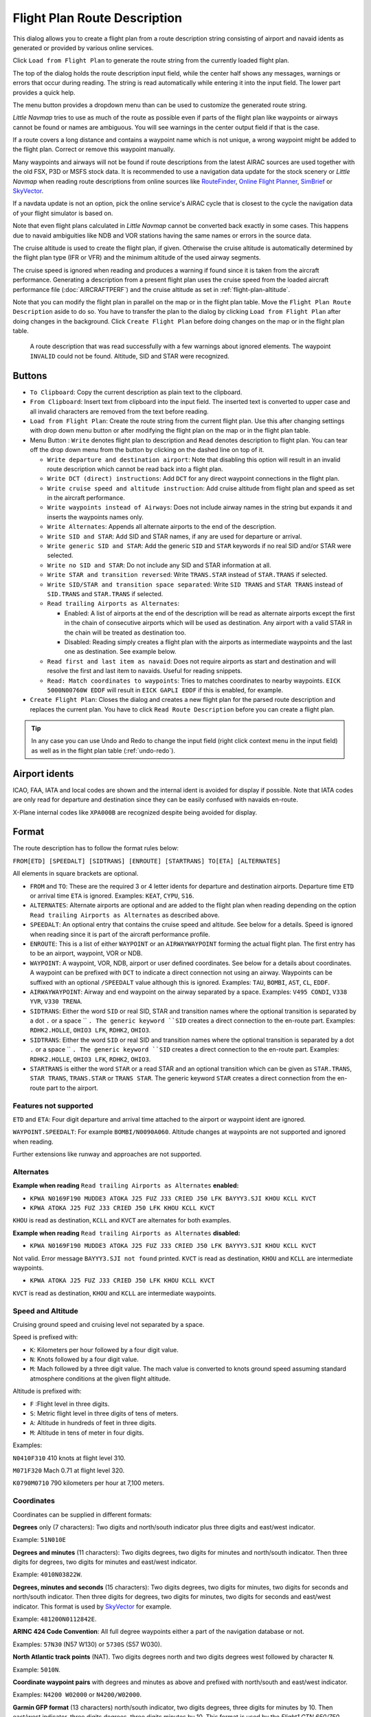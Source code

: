 Flight Plan Route Description
-----------------------------

This dialog allows you to create a flight plan from a route description string consisting of airport and navaid idents
as generated or provided by various online services.

Click ``Load from Flight Plan`` to generate the route string from the currently loaded flight plan.

The top of the dialog holds the route description input field,
while the center half shows any messages, warnings or errors that occur
during reading. The string is read automatically while entering it into the input field.
The lower part provides a quick help.

The menu button |Menu Button| provides a dropdown menu than can be used
to customize the generated route string.

*Little Navmap* tries to use as much of the route as possible
even if parts of the flight plan like waypoints or airways cannot be
found or names are ambiguous. You will see warnings in the center output field
if that is the case.

If a route covers a long distance and contains a waypoint name which is
not unique, a wrong waypoint might be added to the flight plan. Correct
or remove this waypoint manually.

Many waypoints and airways will not be found if route descriptions from
the latest AIRAC sources are used together with the old FSX, P3D or MSFS stock data.
It is recommended to use a navigation data update for the stock
scenery or *Little Navmap* when reading route descriptions from online sources like
`RouteFinder <http://rfinder.asalink.net/>`__, `Online Flight Planner <http://onlineflightplanner.org/>`__,
`SimBrief <https://www.simbrief.com>`__ or `SkyVector <https://skyvector.com>`__.

If a navdata update is not an option, pick the online service's AIRAC
cycle that is closest to the cycle the navigation data of your flight
simulator is based on.

Note that even flight plans calculated in *Little Navmap* cannot be
converted back exactly in some cases. This happens due to navaid
ambiguities like NDB and VOR stations having the same names or errors in
the source data.

The cruise altitude is used to create the flight plan, if
given. Otherwise the cruise altitude is automatically determined by the
flight plan type (IFR or VFR) and the minimum altitude of the used
airway segments.

The cruise speed is ignored when reading and produces a warning if found since it is taken from the aircraft performance.
Generating a description from a present flight plan uses the cruise speed from the loaded aircraft
performance file (:doc:`AIRCRAFTPERF`) and the cruise altitude as set in :ref:`flight-plan-altitude`.

Note that you can modify the flight plan in parallel on the map or in the flight plan table. Move
the ``Flight Plan Route Description`` aside to do so.
You have to transfer the plan to the dialog by clicking ``Load from Flight Plan`` after doing changes in the background.
Click ``Create Flight Plan`` before doing changes on the map or in the flight plan table.


.. figure:: ../images/routedescr.jpg

          A route description that was read successfully with
          a few warnings about ignored elements. The waypoint ``INVALID`` could not be
          found. Altitude, SID and STAR were recognized.

Buttons
~~~~~~~

-  ``To Clipboard``: Copy the current description as plain text to the clipboard.
-  ``From Clipboard``: Insert text from clipboard into the input field.
   The inserted text is converted to upper case and all invalid
   characters are removed from the text before reading.
-  ``Load from Flight Plan``: Create the route string from the current
   flight plan. Use this after changing settings with drop down
   menu button or after modifying the flight plan on the map or in the flight plan table.
-  Menu Button |Menu Button|: ``Write`` denotes flight plan to
   description and ``Read`` denotes description to flight plan.
   You can tear off the drop down menu from the button by clicking on the dashed line on top of it.

   -  ``Write departure and destination airport``: Note that disabling
      this option will result in an invalid route description which cannot be read
      back into a flight plan.
   -  ``Write DCT (direct) instructions``: Add ``DCT`` for any direct
      waypoint connections in the flight plan.
   -  ``Write cruise speed and altitude instruction``: Add cruise
      altitude from flight plan and speed as set in the aircraft performance.
   -  ``Write waypoints instead of Airways``: Does not include airway names in the string
      but expands it and inserts the waypoints names only.
   -  ``Write Alternates``: Appends all alternate airports to the end of
      the description.
   -  ``Write SID and STAR``: Add SID and STAR names, if any are used for
      departure or arrival.
   -  ``Write generic SID and STAR``: Add the generic ``SID`` and
      ``STAR`` keywords if no real SID and/or STAR were selected.
   -  ``Write no SID and STAR``: Do not include any SID and STAR information at all.
   -  ``Write STAR and transition reversed``: Write ``TRANS.STAR`` instead of ``STAR.TRANS`` if selected.
   -  ``Write SID/STAR and transition space separated``: Write ``SID TRANS`` and
      ``STAR TRANS`` instead of ``SID.TRANS`` and ``STAR.TRANS`` if selected.
   -  ``Read trailing Airports as Alternates``:

      -  Enabled: A list of airports at the end of the description will
         be read as alternate airports except the first in the chain of
         consecutive airports which will be used as destination. Any
         airport with a valid STAR in the chain will be treated as
         destination too.
      -  Disabled: Reading simply creates a flight plan with the
         airports as intermediate waypoints and the last one as
         destination. See example below.

   -  ``Read first and last item as navaid``: Does not require airports as start and destination and will
      resolve the first and last item to navaids. Useful for reading snippets.
   -  ``Read: Match coordinates to waypoints``: Tries to matches coordinates to nearby waypoints.
      ``EICK 5000N00760W EDDF`` will result in ``EICK GAPLI EDDF`` if this is enabled, for example.

-  ``Create Flight Plan``: Closes the dialog and creates a new flight
   plan for the parsed route description and replaces the current plan.
   You have to click ``Read Route Description`` before you can create a
   flight plan.

.. tip::

   In any case you can use Undo and Redo to change the input field (right click context menu in the input field)
   as well as in the flight plan table (:ref:`undo-redo`).

.. _routedescr-airport-ident:

Airport idents
~~~~~~~~~~~~~~~~~

ICAO, FAA, IATA and local codes are shown and the internal ident is avoided for display if possible.
Note that IATA codes are only read for departure and destination since they can be easily confused
with navaids en-route.

X-Plane internal codes like ``XPA000B`` are recognized despite being avoided for display.

Format
~~~~~~

The route description has to follow the format rules below:

``FROM[ETD] [SPEEDALT] [SIDTRANS] [ENROUTE] [STARTRANS] TO[ETA] [ALTERNATES]``

All elements in square brackets are optional.

-  ``FROM`` and ``TO``: These are the required 3 or 4 letter idents for departure and destination airports. Departure time ``ETD`` or arrival time ``ETA`` is ignored.  Examples: ``KEAT``, ``CYPU``, ``S16``.
-  ``ALTERNATES``: Alternate airports are optional and are added to the flight plan when reading depending on the option ``Read trailing Airports as Alternates`` as described above.
-  ``SPEEDALT``: An optional entry that contains the cruise speed and altitude. See below for a details. Speed is ignored when reading since it is part of the aircraft performance profile.
-  ``ENROUTE``: This is a list of either ``WAYPOINT`` or an ``AIRWAYWAYPOINT`` forming the actual flight plan. The first entry has to be an airport, waypoint, VOR or NDB.
-  ``WAYPOINT``: A waypoint, VOR, NDB, airport or user defined coordinates. See below for a details about coordinates. A waypoint can be prefixed with ``DCT`` to indicate a direct connection not using an airway. Waypoints can be suffixed with an optional ``/SPEEDALT`` value although this is ignored. Examples: ``TAU``, ``BOMBI``, ``AST``, ``CL``, ``EDDF``.
-  ``AIRWAYWAYPOINT``: Airway and end waypoint on the airway separated by a space.  Examples: ``V495 CONDI``, ``V338 YVR``, ``V330 TRENA``.
-  ``SIDTRANS``: Either the word ``SID`` or real SID, STAR and transition names where the optional transition is separated by a dot ``.`` or a space `` ``. The generic keyword ``SID`` creates a direct connection to the en-route part.  Examples: ``RDHK2.HOLLE``, ``OHIO3 LFK``, ``RDHK2``, ``OHIO3``.
-  ``SIDTRANS``: Either the word ``SID`` or real SID and transition names where the optional transition is separated by a dot ``.`` or a space `` ``. The generic keyword ``SID`` creates a direct connection to the en-route part.  Examples: ``RDHK2.HOLLE``, ``OHIO3 LFK``, ``RDHK2``, ``OHIO3``.
-  ``STARTRANS`` is either the word ``STAR`` or a read STAR and an optional transition which can be given as ``STAR.TRANS``, ``STAR TRANS``, ``TRANS.STAR`` or ``TRANS STAR``. The generic keyword ``STAR`` creates a direct connection from the en-route part to the airport.


Features not supported
^^^^^^^^^^^^^^^^^^^^^^

``ETD`` and ``ETA``: Four digit departure and arrival time attached to
the airport or waypoint ident are ignored.

``WAYPOINT.SPEEDALT``: For example ``BOMBI/N0090A060``. Altitude changes
at waypoints are not supported and ignored when reading.

Further extensions like runway and approaches are not supported.

Alternates
^^^^^^^^^^

**Example when reading** ``Read trailing Airports as Alternates`` **enabled:**

-  ``KPWA N0169F190 MUDDE3 ATOKA J25 FUZ J33 CRIED J50 LFK BAYYY3.SJI KHOU KCLL KVCT``
-  ``KPWA ATOKA J25 FUZ J33 CRIED J50 LFK KHOU KCLL KVCT``

``KHOU`` is read as destination, ``KCLL`` and ``KVCT`` are alternates
for both examples.

**Example when reading** ``Read trailing Airports as Alternates`` **disabled:**

-  ``KPWA N0169F190 MUDDE3 ATOKA J25 FUZ J33 CRIED J50 LFK BAYYY3.SJI KHOU KCLL KVCT``

Not valid. Error message ``BAYYY3.SJI not found`` printed. ``KVCT`` is
read as destination, ``KHOU`` and ``KCLL`` are intermediate waypoints.

-  ``KPWA ATOKA J25 FUZ J33 CRIED J50 LFK KHOU KCLL KVCT``

``KVCT`` is read as destination, ``KHOU`` and ``KCLL`` are intermediate
waypoints.

Speed and Altitude
^^^^^^^^^^^^^^^^^^

Cruising ground speed and cruising level not separated by a space.

Speed is prefixed with:

-  ``K``: Kilometers per hour followed by a four digit value.
-  ``N``: Knots followed by a four digit value.
-  ``M``: Mach followed by a three digit value. The mach value is converted to knots ground speed assuming standard atmosphere conditions at the given flight altitude.

Altitude is prefixed with:

-  ``F`` :Flight level in three digits.
-  ``S``: Metric flight level in three digits of tens of meters.
-  ``A``: Altitude in hundreds of feet in three digits.
-  ``M``: Altitude in tens of meter in four digits.

Examples:

``N0410F310`` 410 knots at flight level 310.

``M071F320`` Mach 0.71 at flight level 320.

``K0790M0710`` 790 kilometers per hour at 7,100 meters.

Coordinates
^^^^^^^^^^^

Coordinates can be supplied in different formats:

**Degrees** only (7 characters): Two digits and north/south indicator
plus three digits and east/west indicator.

Example: ``51N010E``

**Degrees and minutes** (11 characters): Two digits degrees, two digits
for minutes and north/south indicator. Then three digits for degrees,
two digits for minutes and east/west indicator.

Example: ``4010N03822W``.

**Degrees, minutes and seconds** (15 characters): Two digits degrees,
two digits for minutes, two digits for seconds and north/south
indicator. Then three digits for degrees, two digits for minutes, two
digits for seconds and east/west indicator. This format is used by
`SkyVector <https://skyvector.com>`__ for example.

Example: ``481200N0112842E``.

**ARINC 424 Code Convention**: All full degree waypoints either a part of the navigation database or not.

Examples: ``57N30`` (N57 W130) or ``5730S`` (S57 W030).

**North Atlantic track points** (NAT). Two digits degrees north and two
digits degrees west followed by character ``N``.

Example: ``5010N``.

**Coordinate waypoint pairs** with degrees and minutes as above and
prefixed with north/south and east/west indicator.

Examples: ``N4200 W02000`` or ``N4200/W02000``.

**Garmin GFP format** (13 characters) north/south indicator, two digits
degrees, three digits for minutes by 10. Then east/west indicator, three
digits degrees, three digits minutes by 10. This format is used by the
*Flight1 GTN 650/750*.

Example: ``N48194W123096``

.. _examples:

Flight Plan Description Examples
~~~~~~~~~~~~~~~~~~~~~~~~~~~~~~~~

Frankfurt Main (EDDF) to Fiumicino (LIRF):

**Direct connection:**

``EDDF LIRF`` or ``EDDF DCT LIRF``.

**VOR to VOR:**

``EDDF FRD KPT BOA CMP LIRF``.

**Same as above with departure time (** ``ETD`` **) and arrival time
(** ``ETA`` **) which both will be ignored:**

``EDDF1200 FRD KPT BOA CMP LIRF1300``.

**Same as above on flight level 310 at 410 knots:**

``EDDF N0410F310 DCT FRD DCT KPT DCT BOA DCT CMP DCT LIRF``

**Using Jet airways:**

``EDDF ASKIK T844 KOVAN UL608 TEDGO UL607 UTABA UM738 NATAG Y740 LORLO M738 AMTEL M727 TAQ LIRF``

**Same as above on flight level 310 at mach 0.71 with an additional
speed and altitude at** ``NATAG`` **which will be ignored:**

``EDDF M071F310 SID ASKIK T844 KOVAN UL608 TEDGO UL607 UTABA UM738 NATAG/M069F350 Y740 LORLO M738 AMTEL M727 TAQ STAR LIRF``

**User defined waypoints with degree/minute notation and an alternate
airport** ``LIRE`` **:**

``EDDF N0174F255 4732N00950E 4627N01019E 4450N01103E LIRF LIRE``

**Flight plan using SID and STAR procedures with transitions:**

``KPWA RDHK2.HOLLE ATOKA J25 FUZ J33 CRIED J50 LFK OHIO3.LFK KHOU``

**Flight plan using the generic SID and STAR keywords:**

``KPWA SID ATOKA J25 FUZ J33 CRIED J50 LFK STAR KHOU``

**Flight plan using SID and STAR procedures with transitions and two
alternate airports:**

``KPWA N0169F190 MUDDE3 ATOKA J25 FUZ J33 CRIED J50 LFK BAYYY3.SJI KHOU KCLL KVCT``

.. |Menu Button| image:: ../images/icon_menubutton.png

